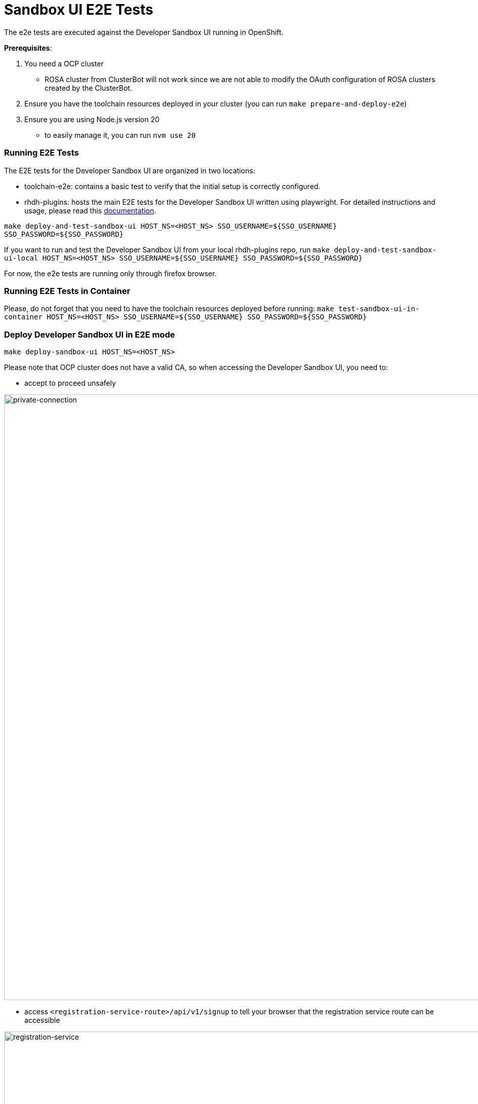 = Sandbox UI E2E Tests
The e2e tests are executed against the Developer Sandbox UI running in OpenShift.

*Prerequisites*:

1. You need a OCP cluster 
    - ROSA cluster from ClusterBot will not work since we are not able to modify the OAuth configuration of ROSA clusters created by the ClusterBot.
2. Ensure you have the toolchain resources deployed in your cluster (you can run `make prepare-and-deploy-e2e`)
3. Ensure you are using Node.js version 20
    - to easily manage it, you can run `nvm use 20`

=== Running E2E Tests
The E2E tests for the Developer Sandbox UI are organized in two locations:

- toolchain-e2e: contains a basic test to verify that the initial setup is correctly configured.

- rhdh-plugins: hosts the main E2E tests for the Developer Sandbox UI written using playwright. For detailed instructions and usage, please read this https://github.com/redhat-developer/rhdh-plugins/blob/main/workspaces/sandbox/packages/app/e2e-tests/README.md[documentation].

`make deploy-and-test-sandbox-ui HOST_NS=<HOST_NS> SSO_USERNAME=${SSO_USERNAME} SSO_PASSWORD=${SSO_PASSWORD}`

If you want to run and test the Developer Sandbox UI from your local rhdh-plugins repo, run `make deploy-and-test-sandbox-ui-local HOST_NS=<HOST_NS> SSO_USERNAME=${SSO_USERNAME} SSO_PASSWORD=${SSO_PASSWORD}`

For now, the e2e tests are running only through firefox browser.

=== Running E2E Tests in Container
Please, do not forget that you need to have the toolchain resources deployed before running:
`make test-sandbox-ui-in-container HOST_NS=<HOST_NS> SSO_USERNAME=${SSO_USERNAME} SSO_PASSWORD=${SSO_PASSWORD}`


=== Deploy Developer Sandbox UI in E2E mode
`make deploy-sandbox-ui HOST_NS=<HOST_NS>`

Please note that OCP cluster does not have a valid CA, so when accessing the Developer Sandbox UI, you need to:
 
- accept to proceed unsafely

image::https://github.com/user-attachments/assets/5b35a65f-6703-42cf-a165-b7326fd4faab[private-connection, width=1195]

- access `<registration-service-route>/api/v1/signup` to tell your browser that the registration service route can be accessible

image::https://github.com/user-attachments/assets/6c2f7446-1de2-4701-ace7-2d6796f49eeb[registration-service, width=1094]


=== Clean Developer Sandbox UI
`make clean-sandbox-ui HOST_NS=<HOST_NS> SSO_USERNAME=<SSO_USERNAME>`